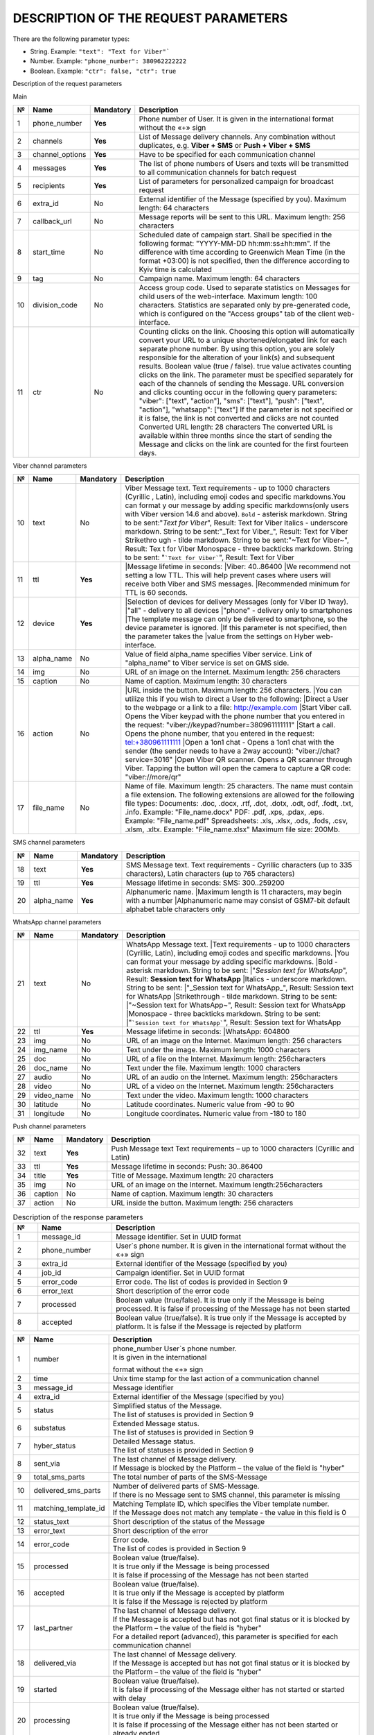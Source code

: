 DESCRIPTION OF THE REQUEST PARAMETERS
=====================================

There are the following parameter types:

- String. Example: ``"text": "Text for Viber"```
- Number. Example: ``"phone_number": 380962222222``
- Boolean. Example: ``"ctr": false, "ctr": true``

Description of the request parameters

Main

== =============== ========= =======================================================================
№  Name            Mandatory Description 
== =============== ========= =======================================================================
1  phone_number    **Yes**   Phone number of User. It is given in the international format without 
                             the «+» sign 
2  channels        **Yes**   List of Message delivery channels. Any combination without duplicates, 
                             e.g. **Viber + SMS** or **Push + Viber + SMS**
3  channel_options **Yes**   Have to be specified for each communication channel
4  messages        **Yes**   The list of phone numbers of Users and texts will be transmitted to all
                             communication channels for batch request
5  recipients      **Yes**   List of parameters for personalized campaign for broadcast request
6  extra_id        No        External identifier of the Message (specified by you). 
                             Maximum length: 64 characters
7  callback_url    No        Message reports will be sent to this URL. 
                             Maximum length: 256 characters 
8  start_time      No        Scheduled date of campaign start. Shall be specified in the following
                             format: "YYYY-MM-DD hh:mm:ss±hh:mm". If the difference with time
                             according to Greenwich Mean Time (in the format +03:00) is not
                             specified, then the difference according to Kyiv time is calculated
9  tag             No        Campaign name.
                             Maximum length: 64 characters 
10 division_code   No        Access group code. Used to separate statistics on Messages for child
                             users of the web-interface. 
                             Maximum length: 100 characters.
                             Statistics are separated only by pre-generated code, which is
                             configured on the "Access groups" tab of the client web-interface.
11 ctr             No        Counting clicks on the link. Choosing this option will
                             automatically convert your URL to a unique shortened/elongated link
                             for each separate phone number. By using this option, you are
                             solely responsible for the alteration of your link(s) and subsequent
                             results. Boolean value (true / false). true value activates counting
                             clicks on the link. The parameter must be specified separately for 
                             each of the channels of sending the Message. URL conversion and 
                             clicks counting occur in the following query parameters:
                             "viber": ["text", "action"],
                             "sms": ["text"],
                             "push": ["text", "action"],
                             "whatsapp": ["text"]
                             If the parameter is not specified or it is false, the link is not 
                             converted and clicks are not counted
                             Converted URL length: 28 characters
                             The converted URL is available within three months since the start
                             of sending the Message and clicks on the link are counted for the 
                             first fourteen days.
== =============== ========= =======================================================================

Viber channel parameters 

== =============== ========= =======================================================================
№  Name            Mandatory Description 
== =============== ========= =======================================================================
10 text            No        Viber Message text. Text requirements - up to 1000 characters (Cyrillic
                             , Latin), including emoji codes and specific markdowns.You can format y
                             our message by adding specific markdowns(only users with Viber version 
                             14.6 and above). ``Bold`` - asterisk markdown. String to be sent:"*Text
                             for Viber*", Result: Text for Viber Italics - underscore markdown. 
                             String to be sent:"_Text for Viber_", Result: Text for Viber Strikethro
                             ugh - tilde markdown. String to be sent:"~Text for Viber~", Result: Tex
                             t for Viber Monospace - three backticks markdown. String to be sent: 
                             "```Text for Viber```", Result: Text for Viber
11 ttl             **Yes**   |Message lifetime in seconds: 
                             |Viber: 40..86400
                             |We recommend not setting a low TTL. This will help prevent  cases where users will receive both Viber and SMS messages.
                             |Recommended minimum for TTL is 60 seconds.
12 device          **Yes**   |Selection of devices for delivery Messages (only for Viber ID 1way).
                             |"all" - delivery to all devices 
                             |"phone" - delivery only to smartphones
                             |The template message can only be delivered to smartphone, so the device parameter is ignored.
                             |If this parameter is not specified, then the parameter takes the
                             |value from the settings on Hyber web-interface.
13 alpha_name      No        Value of field alpha_name specifies Viber service. Link of "alpha_name" to Viber service is set on GMS side.  
14 img             No        URL of an image on the Internet. Maximum length: 256 characters 
15 caption         No        Name of caption. Maximum length: 30 characters
16 action          No        |URL inside the button. Maximum length: 256 characters. 
                             |You can utilize this if you wish to direct a User to the following:
                             |Direct a User to the webpage or a link to a file: http://example.com
                             |Start Viber call. Opens the Viber keypad with the phone number that you entered in the request: "viber://keypad?number=380961111111"
                             |Start a call. Opens the phone number, that you entered in the request: tel:+380961111111
                             |Open a 1on1 chat - Opens a 1on1 chat with the sender (the sender needs to have a 2way account): "viber://chat?service=3016"
                             |Open Viber QR scanner. Opens a QR scanner through Viber. Tapping the button will open the camera to capture a QR code: "viber://more/qr"
17 file_name       No        Name of file. Maximum length: 25 characters.
                             The name must contain a file extension.
                             The following extensions are allowed for the following file types:
                             Documents: .doc, .docx, .rtf, .dot, .dotx, .odt, odf, .fodt, .txt, .info. Example: "File_name.docx"
                             PDF: .pdf, .xps, .pdax, .eps. Example: "File_name.pdf"
                             Spreadsheets: .xls, .xlsx, .ods, .fods, .csv, .xlsm, .xltx. Example: "File_name.xlsx"
                             Maximum file size: 200Mb.
== =============== ========= =======================================================================

SMS channel parameters  

== =============== ========= =======================================================================
№  Name            Mandatory Description 
== =============== ========= =======================================================================
18 text            **Yes**   SMS Message text. Text requirements - Cyrillic characters (up to 335 characters), Latin characters (up to 765 characters) 
19 ttl             **Yes**   Message lifetime in seconds:
                             SMS: 300..259200 
20 alpha_name      **Yes**   Alphanumeric name. 
                             |Maximum length is 11 characters, may begin with a number
                             |Alphanumeric name may consist of GSM7-bit default alphabet table characters only
== =============== ========= =======================================================================

WhatsApp channel parameters 

== =============== ========= =======================================================================
№  Name            Mandatory Description 
== =============== ========= =======================================================================
21 text            No        WhatsApp Message text. 
                             |Text requirements - up to 1000 characters (Cyrillic, Latin), including emoji codes and specific markdowns.
                             |You can format your message by adding specific markdowns.
                             |Bold - asterisk markdown. String to be sent:
                             |"*Session text for WhatsApp*", Result: **Session text for WhatsApp**
                             |Italics - underscore markdown. String to be sent:
                             |"_Session text for WhatsApp_", Result: Session text for WhatsApp
                             |Strikethrough - tilde markdown. String to be sent:
                             |"~Session text for WhatsApp~", Result: Session text for WhatsApp
                             |Monospace - three backticks markdown. String to be sent:
                             |"```Session text for WhatsApp```", Result: Session text for WhatsApp
22 ttl             **Yes**   Message lifetime in seconds: 
                             |WhatsApp: 604800 
23 img             No        URL of an image on the Internet. 
                             Maximum length: 256 characters 
24 img_name        No        Text under the image. 
                             Maximum length: 1000 characters
25 doc             No        URL of a file on the Internet. 
                             Maximum length: 256characters 
26 doc_name        No        Text under the file. 
                             Maximum length: 1000 characters 
27 audio           No        URL of an audio on the Internet. 
                             Maximum length: 256characters 
28 video           No        URL of a video on the Internet. 
                             Maximum length: 256characters  
29 video_name      No        Text under the video. 
                             Maximum length: 1000 characters 
30 latitude        No        Latitude coordinates. 
                             Numeric value from -90 to 90 
31 longitude       No        Longitude coordinates. 
                             Numeric value from -180 to 180 
== =============== ========= =======================================================================

Push channel parameters

== =============== ========= =======================================================================
№  Name            Mandatory Description 
== =============== ========= =======================================================================
32 text            **Yes**   Push Message text
                             Text requirements – up to 1000 characters (Cyrillic and Latin) 
33 ttl             **Yes**   Message lifetime in seconds: Push: 30..86400 
34 title           **Yes**   Title of Message. 
                             Maximum length: 20 characters 
35 img             No        URL of an image on the Internet. Maximum length:256characters
36 caption         No        Name of caption. Maximum length: 30 characters
37 action          No        URL inside the button. Maximum length: 256 characters
== =============== ========= =======================================================================

.. list-table:: Description of the response parameters
   :widths: 10 30 100
   :header-rows: 1
   :class: longtable

   * - №  
     - Name 
     - Description
   * - 1 
     - message_id 
     - Message identifier. Set in UUID format
   * - 2 
     - phone_number 
     - User`s phone number. It is given in the international format without the «+» sign
   * - 3 
     - extra_id 
     - External identifier of the Message (specified by you) 
   * - 4 
     - job_id 
     - Campaign identifier. Set in UUID format 
   * - 5 
     - error_code  
     - Error code. The list of codes is provided in Section 9
   * - 6 
     - error_text 
     - Short description of the error code
   * - 7 
     - processed 
     - Boolean value (true/false). It is true only if the Message is being processed. It is false if processing of the Message has not been started 
   * - 8 
     - accepted 
     - Boolean value (true/false).  It is true only if the Message is accepted by platform. It is false if the Message is rejected by platform 


.. table:: Description of Message delivery report parameters
  :class: longtable

==== ==================== ============================================================================
№    Name                 Description
==== ==================== ============================================================================
1    number               | phone_number User`s phone number.
                          | It is given in the international
                          format without the «+» sign
2    time                 Unix time stamp for the last action of a communication channel
3    message_id           Message identifier
4    extra_id             External identifier of the Message (specified by you)
5    status               | Simplified status of the Message.
                          | The list of statuses is provided in Section 9
6    substatus            | Extended Message status.
                          | The list of statuses is provided in Section 9
7    hyber_status         | Detailed Message status. 
                          | The list of statuses is provided in Section 9 
8    sent_via             | The last channel of Message delivery.
                          | If Message is blocked by the Platform – the value of the field is "hyber"
9    total_sms_parts      The total number of parts of the SMS-Message
10   delivered_sms_parts  | Number of delivered parts of SMS-Message.
                          | If there is no Message sent to SMS channel, this parameter is missing
11   matching_template_id | Matching Template ID, which specifies the Viber template number.  
                          | If the Message does not match any template - the value in this field is 0
12   status_text          Short description of the status of the Message
13   error_text           Short description of the error
14   error_code           | Error code.
                          | The list of codes is provided in Section 9
15   processed            | Boolean value (true/false).
                          | It is true only if the Message is being processed  
                          | It is false if processing of the Message has not been started
16   accepted             | Boolean value (true/false).
                          | It is true only if the Message is accepted by platform 
                          | It is false if the Message is rejected by platform 
17   last_partner         | The last channel of Message delivery. 
                          | If the Message is accepted but has not got final status or it is blocked by the Platform – the value of the field is "hyber" 
                          | For a detailed report (advanced), this parameter is specified for each communication channel
18   delivered_via        | The last channel of Message delivery.
                          | If the Message is accepted but has not got final status or it is blocked by the Platform – the value of the field is "hyber"
19   started              | Boolean value (true/false). 
                          | It is false if processing of the Message either has not started or started with delay
20   processing           | Boolean value (true/false).
                          | It is true only if the Message is being processed
                          | It is false if processing of the Message either has not been started or already ended
21   channel              Message sending channel
22   ttl                  Message lifetime in seconds for each of channels
23   clicks               | Number of clicks on links.
                          | If the "ctr" parameter is not specified in the request or is false, the "clicks" parameter will be missing
==== ==================== ============================================================================

.. list-table:: Description of User reply parameters
   :widths: 10 30 100
   :header-rows: 1
   :class: longtable
   
   * - №
     - Name
     - Description
   * - 1
     - phone
     - User`s phone number.
   * - 2 
     - time 
     - User’s reply date and time. According to Kyiv local time for Viber User replies. UTC+0 for WhatsApp User replies
   * - 3 
     - channel 
     - The communication channel
   * - 4 
     - message_id 
     - The Message identifier to which the User replies. Set in UUID format
   * - 5 
     - extra_id 
     - External identifier of the Message to which the User replies
   * - 6 
     - text_to_subscriber
     - Text of Message, to which the User replies. This value can be null if the User has previously sent the following Message type: Image Only or File Only
   * - 7 
     - text_from_subscriber
     - User`s text reply
   * - 8 
     - file_name
     - Name of file
   * - 9 
     - media
     - Link of shared image. For example: "https://example.com/file.docx"
   * - 10 
     - umid
     - Transport ID of the sent Message, to which the User replies. Set in UUID format
   * - 11 
     - image_url
     - Link of shared image. For example: "https://example.com/image.png"
   * - 12 
     - video_url
     - Link of shared video. For example: "https://example.com/video.mp4"
   * - 13 
     - audio_url 
     - Link of shared audio. For example: "https://example.com/audio.mp3"
   * - 14 
     - doc_url
     - Link of shared file. For example: "https://example.com/file.docx"
   * - 15 
     - location     
     - Link of shared location. For example: "50.450248718262,30.523889541626"
